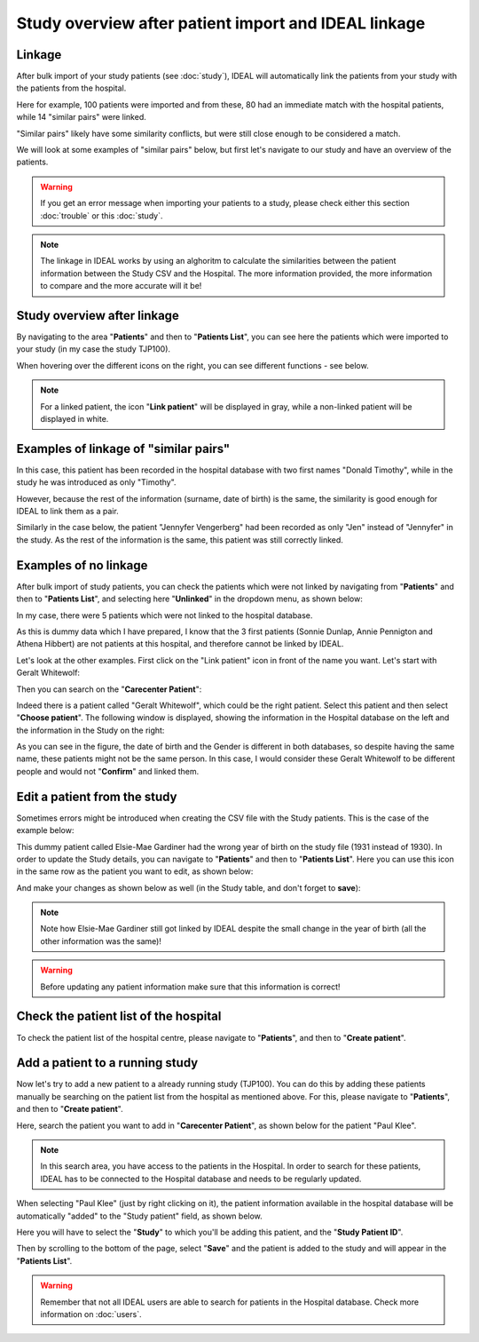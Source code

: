 Study overview after patient import and IDEAL linkage
#######################################################

Linkage
*********

After bulk import of your study patients (see :doc:`study`), IDEAL will automatically link the patients from your study with the patients from the hospital.


.. image:: Linkage.png


Here for example, 100 patients were imported and from these, 80 had an immediate match with the hospital patients, while 14 "similar pairs" were linked.

"Similar pairs" likely have some similarity conflicts, but were still close enough to be considered a match.

We will look at some examples of "similar pairs" below, but first let's navigate to our study and have an overview of the patients.

.. warning:: If you get an error message when importing your patients to a study, please check either this section :doc:`trouble` or this :doc:`study`.

.. note:: The linkage in IDEAL works by using an alghoritm to calculate the similarities between the patient information between the Study CSV and the Hospital. The more information provided, the more information to compare and the more accurate will it be!


Study overview after linkage
******************************************************

By navigating to the area "**Patients**" and then to "**Patients List**", you can see here the patients which were imported to your study (in my case the study TJP100).

.. image:: LinkOverview.png

When hovering over the different icons on the right, you can see different functions - see below.


.. image:: Icons.png
   :width: 400 

.. note::
   For a linked patient, the icon "**Link patient**" will be displayed in gray, while a non-linked patient will be displayed in white.


Examples of linkage of "similar pairs"
******************************************

In this case, this patient has been recorded in the hospital database with two first names "Donald Timothy", while in the study he was introduced as only "Timothy".


.. image:: Duck.png


However, because the rest of the information (surname, date of birth) is the same, the similarity is good enough for IDEAL to link them as a pair.

Similarly in the case below, the patient "Jennyfer Vengerberg" had been recorded as only "Jen" instead of "Jennyfer" in the study. As the rest of the information is the same, this patient was still correctly linked.


.. image:: Jen.png


Examples of no linkage 
*******************************

After bulk import of study patients, you can check the patients which were not linked by navigating from "**Patients**" and then to "**Patients List**", and selecting here "**Unlinked**" in the dropdown menu, as shown below:


.. image:: Unlinked.png


In my case, there were 5 patients which were not linked to the hospital database.


.. image:: Unlinked2.png


As this is dummy data which I have prepared, I know that the 3 first patients (Sonnie Dunlap, Annie Pennigton and Athena Hibbert) are not patients at this hospital, and therefore cannot be linked by IDEAL.

Let's look at the other examples. First click on the "Link patient" icon in front of the name you want. Let's start with Geralt Whitewolf:


.. image:: G1.png


Then you can search on the "**Carecenter Patient**":

.. image:: G2.png

Indeed there is a patient called "Geralt Whitewolf", which could be the right patient. Select this patient and then select "**Choose patient**". The following window is displayed, showing the information in the Hospital database on the left and the information in the Study on the right:


.. image:: G3.png


As you can see in the figure, the date of birth and the Gender is different in both databases, so despite having the same name, these patients might not be the same person. In this case, I would consider these Geralt Whitewolf to be different people and would not "**Confirm**" and linked them.


Edit a patient from the study
*******************************

Sometimes errors might be introduced when creating the CSV file with the Study patients. This is the case of the example below: 


.. image:: WrongDOB.png


This dummy patient called Elsie-Mae Gardiner had the wrong year of birth on the study file (1931 instead of 1930). 
In order to update the Study details, you can navigate to "**Patients**" and then to "**Patients List**". Here you can use this icon in the same row as the patient you want to edit, as shown below:


.. image:: EditPatientIcon.png


And make your changes as shown below as well (in the Study table, and don't forget to **save**):


.. image:: EditPatient.png


.. note:: Note how Elsie-Mae Gardiner still got linked by IDEAL despite the small change in the year of birth (all the other information was the same)!

.. warning:: Before updating any patient information make sure that this information is correct!


Check the patient list of the hospital
****************************************

To check the patient list of the hospital centre, please navigate to "**Patients**", and then to "**Create patient**".


Add a patient to a running study
**************************************

Now let's try to add a new patient to a already running study (TJP100). You can do this by adding these patients manually be searching on the patient list from the hospital as mentioned above. For this, please navigate to "**Patients**", and then to "**Create patient**". 

Here, search the patient you want to add in "**Carecenter Patient**", as shown below for the patient "Paul Klee".


.. image:: PKlee.png

.. note:: In this search area, you have access to the patients in the Hospital. In order to search for these patients, IDEAL has to be connected to the Hospital database and needs to be regularly updated.


When selecting "Paul Klee" (just by right clicking on it), the patient information available in the hospital database will be automatically "added" to the "Study patient" field, as shown below.


.. image:: PKlee2.png


Here you will have to select the "**Study**" to which you'll be adding this patient, and the "**Study Patient ID**". 

Then by scrolling to the bottom of the page, select "**Save**" and the patient is added to the study and will appear in the "**Patients List**".

.. warning:: Remember that not all IDEAL users are able to search for patients in the Hospital database. Check more information on :doc:`users`.
